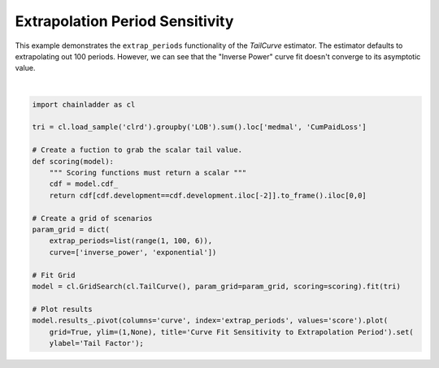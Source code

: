 .. only:: html

    .. note::
        :class: sphx-glr-download-link-note

        Click :ref:`here <sphx_glr_download_auto_examples_plot_extrap_period.py>`     to download the full example code
    .. rst-class:: sphx-glr-example-title

    .. _sphx_glr_auto_examples_plot_extrap_period.py:


================================
Extrapolation Period Sensitivity
================================

This example demonstrates the ``extrap_periods`` functionality of the `TailCurve`
estimator.  The estimator defaults to extrapolating out 100 periods.  However,
we can see that the "Inverse Power" curve fit doesn't converge to its asymptotic
value.




.. image:: /auto_examples/images/sphx_glr_plot_extrap_period_001.png
    :alt: Curve Fit Sensitivity to Extrapolation Period
    :class: sphx-glr-single-img


.. rst-class:: sphx-glr-script-out

 Out:

 .. code-block:: none


    [Text(0, 0.5, 'Tail Factor')]





|


.. code-block:: default

    import chainladder as cl

    tri = cl.load_sample('clrd').groupby('LOB').sum().loc['medmal', 'CumPaidLoss']

    # Create a fuction to grab the scalar tail value.
    def scoring(model):
        """ Scoring functions must return a scalar """
        cdf = model.cdf_
        return cdf[cdf.development==cdf.development.iloc[-2]].to_frame().iloc[0,0]

    # Create a grid of scenarios
    param_grid = dict(
        extrap_periods=list(range(1, 100, 6)),
        curve=['inverse_power', 'exponential'])

    # Fit Grid
    model = cl.GridSearch(cl.TailCurve(), param_grid=param_grid, scoring=scoring).fit(tri)

    # Plot results
    model.results_.pivot(columns='curve', index='extrap_periods', values='score').plot(
        grid=True, ylim=(1,None), title='Curve Fit Sensitivity to Extrapolation Period').set(
        ylabel='Tail Factor');


.. rst-class:: sphx-glr-timing

   **Total running time of the script:** ( 0 minutes  5.060 seconds)


.. _sphx_glr_download_auto_examples_plot_extrap_period.py:


.. only :: html

 .. container:: sphx-glr-footer
    :class: sphx-glr-footer-example



  .. container:: sphx-glr-download sphx-glr-download-python

     :download:`Download Python source code: plot_extrap_period.py <plot_extrap_period.py>`



  .. container:: sphx-glr-download sphx-glr-download-jupyter

     :download:`Download Jupyter notebook: plot_extrap_period.ipynb <plot_extrap_period.ipynb>`


.. only:: html

 .. rst-class:: sphx-glr-signature

    `Gallery generated by Sphinx-Gallery <https://sphinx-gallery.github.io>`_
